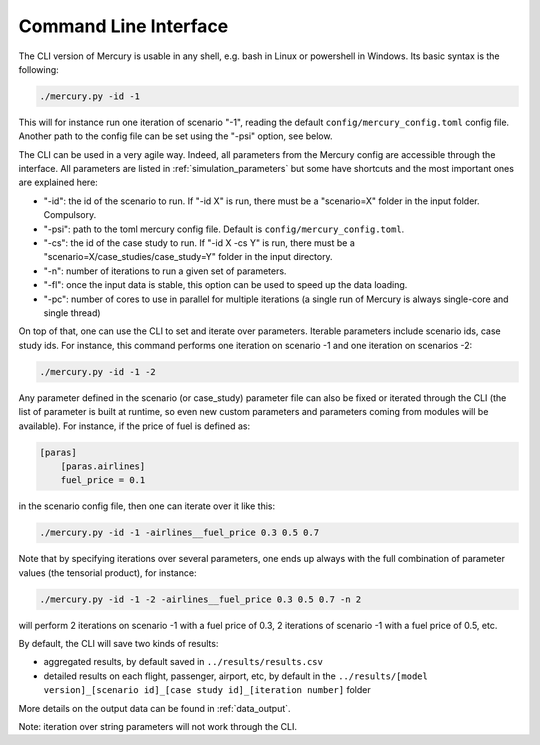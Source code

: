 .. _cli:

Command Line Interface
======================

The CLI version of Mercury is usable in any shell, e.g. bash in Linux or powershell in Windows. Its basic syntax is the
following:

.. code:: bash

    ./mercury.py -id -1

This will for instance run one iteration of scenario "-1", reading the default ``config/mercury_config.toml``
config file. Another path to the config file can be set using the "-psi" option, see below.

The CLI can be used in a very agile way. Indeed, all parameters from the Mercury config are accessible through the
interface. All parameters
are listed in :ref:`simulation_parameters` but some have shortcuts and the most important ones are explained here:

- "-id": the id of the scenario to run. If "-id X" is run, there must be a "scenario=X" folder in the input folder.
  Compulsory.
- "-psi": path to the toml mercury config file. Default is ``config/mercury_config.toml``.
- "-cs": the id of the case study to run. If "-id X -cs Y" is run, there must be a "scenario=X/case_studies/case_study=Y"
  folder in the input directory.
- "-n": number of iterations to run a given set of parameters.
- "-fl": once the input data is stable, this option can be used to speed up the data loading.
- "-pc": number of cores to use in parallel for multiple iterations (a single run of Mercury is always single-core and
  single thread)

On top of that, one can use the CLI to set and iterate over parameters. Iterable parameters
include scenario ids, case study ids. For instance, this command performs one iteration on scenario -1
and one iteration on scenarios -2:

.. code:: bash

    ./mercury.py -id -1 -2

Any parameter defined in the scenario (or case_study) parameter file can also be fixed or iterated through the CLI
(the list of parameter is built at runtime, so even new custom parameters and parameters coming from modules will be
available). For instance, if the price of fuel is defined as:

.. code:: toml

    [paras]
        [paras.airlines]
        fuel_price = 0.1

in the scenario config file, then one can iterate over it like this:

.. code:: bash

    ./mercury.py -id -1 -airlines__fuel_price 0.3 0.5 0.7

Note that by specifying iterations over several parameters, one ends up always with the full combination of parameter
values (the tensorial product), for instance:

.. code:: bash

    ./mercury.py -id -1 -2 -airlines__fuel_price 0.3 0.5 0.7 -n 2

will perform 2 iterations on scenario -1 with a fuel price of 0.3, 2 iterations of scenario -1 with a fuel price
of 0.5, etc.

By default, the CLI will save two kinds of results:

- aggregated results, by default saved in ``../results/results.csv``
- detailed results on each flight, passenger, airport, etc, by default in the
  ``../results/[model version]_[scenario id]_[case study id]_[iteration number]`` folder

More details on the output data can be found in :ref:`data_output`.

Note: iteration over string parameters will not work through the CLI.


